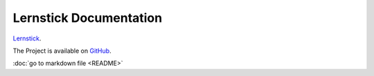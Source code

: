 ==========
Lernstick Documentation
==========

`Lernstick <https://www.digitale-nachhaltigkeit.unibe.ch/dienstleistungen/lernstick>`_.

The Project is available on `GitHub <https://github.com/imedias/lernstick>`_.

:doc:`go to markdown file <README>`
